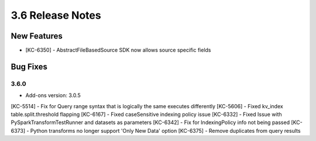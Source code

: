 .. _Version36ReleaseNotes:

3.6 Release Notes
==================

New Features
------------
- [KC-6350] - AbstractFileBasedSource SDK now allows source specific fields

Bug Fixes
---------

3.6.0
^^^^^
- Add-ons version: 3.0.5

[KC-5514] - Fix for Query range syntax that is logically the same executes differently
[KC-5606] - Fixed kv_index table.split.threshold flapping
[KC-6167] - Fixed caseSensitive indexing policy issue
[KC-6332] - Fixed Issue with PySparkTransformTestRunner and datasets as parameters
[KC-6342] - Fix for IndexingPolicy info not being passed
[KC-6373] - Python transforms no longer support 'Only New Data' option
[KC-6375] - Remove duplicates from query results


